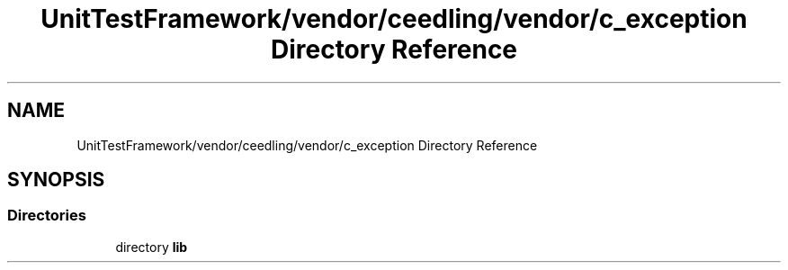 .TH "UnitTestFramework/vendor/ceedling/vendor/c_exception Directory Reference" 3 "Thu Nov 18 2021" "mpbTime" \" -*- nroff -*-
.ad l
.nh
.SH NAME
UnitTestFramework/vendor/ceedling/vendor/c_exception Directory Reference
.SH SYNOPSIS
.br
.PP
.SS "Directories"

.in +1c
.ti -1c
.RI "directory \fBlib\fP"
.br
.in -1c
